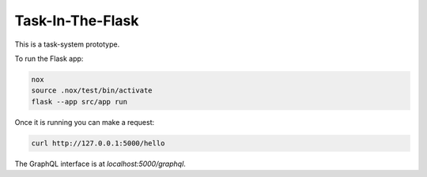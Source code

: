 Task-In-The-Flask
=================

This is a task-system prototype.

To run the Flask app:

.. code::

    nox
    source .nox/test/bin/activate
    flask --app src/app run

Once it is running you can make a request:

.. code::

    curl http://127.0.0.1:5000/hello

The GraphQL interface is at `localhost:5000/graphql`.
